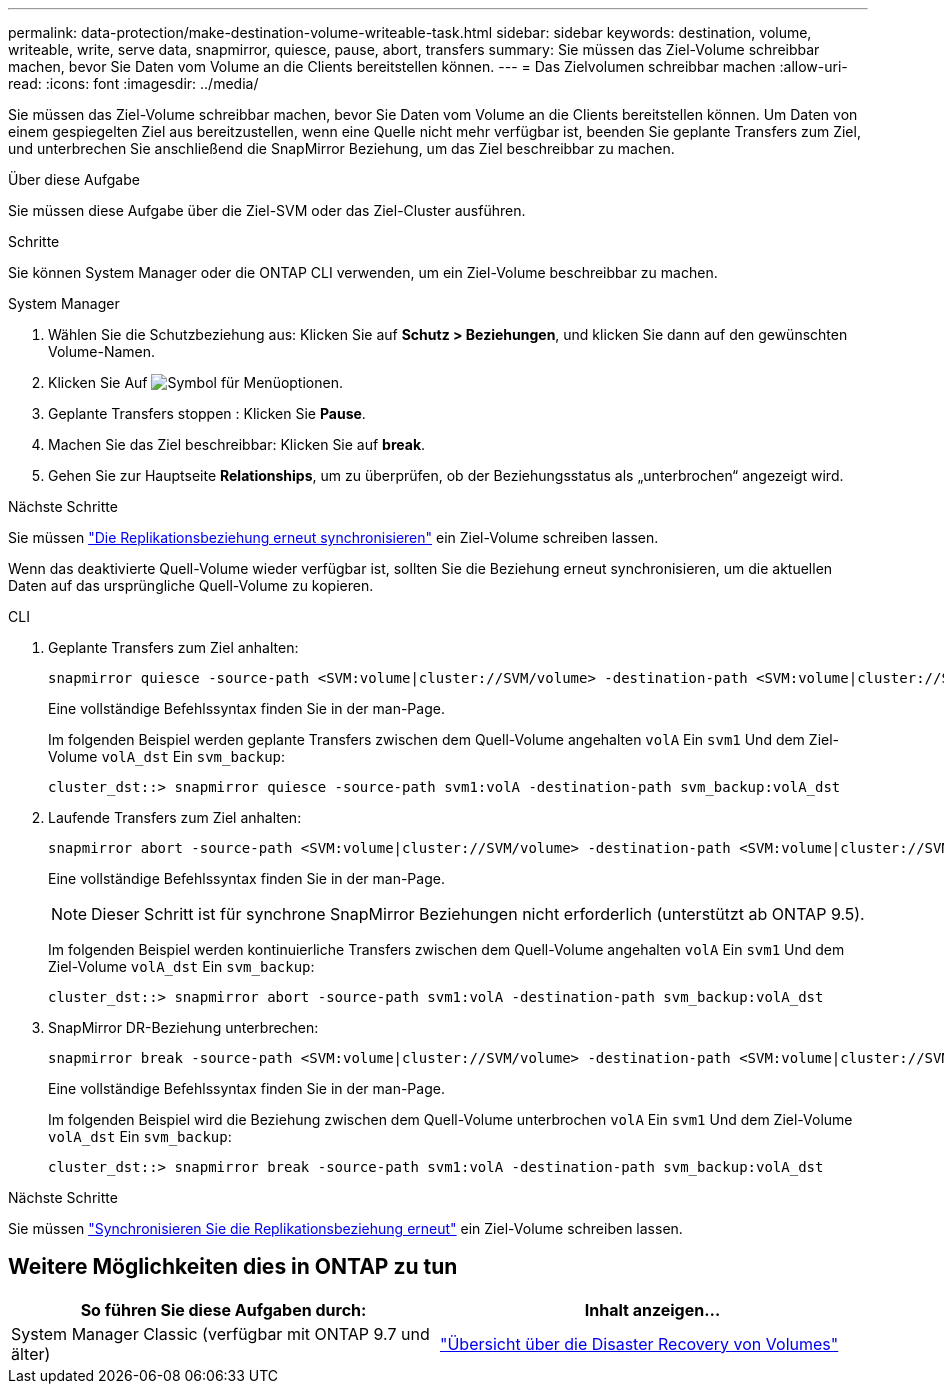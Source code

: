 ---
permalink: data-protection/make-destination-volume-writeable-task.html 
sidebar: sidebar 
keywords: destination, volume, writeable, write, serve data, snapmirror, quiesce, pause, abort, transfers 
summary: Sie müssen das Ziel-Volume schreibbar machen, bevor Sie Daten vom Volume an die Clients bereitstellen können. 
---
= Das Zielvolumen schreibbar machen
:allow-uri-read: 
:icons: font
:imagesdir: ../media/


[role="lead"]
Sie müssen das Ziel-Volume schreibbar machen, bevor Sie Daten vom Volume an die Clients bereitstellen können. Um Daten von einem gespiegelten Ziel aus bereitzustellen, wenn eine Quelle nicht mehr verfügbar ist, beenden Sie geplante Transfers zum Ziel, und unterbrechen Sie anschließend die SnapMirror Beziehung, um das Ziel beschreibbar zu machen.

.Über diese Aufgabe
Sie müssen diese Aufgabe über die Ziel-SVM oder das Ziel-Cluster ausführen.

.Schritte
Sie können System Manager oder die ONTAP CLI verwenden, um ein Ziel-Volume beschreibbar zu machen.

[role="tabbed-block"]
====
.System Manager
--
. Wählen Sie die Schutzbeziehung aus: Klicken Sie auf *Schutz > Beziehungen*, und klicken Sie dann auf den gewünschten Volume-Namen.
. Klicken Sie Auf image:icon_kabob.gif["Symbol für Menüoptionen"].
. Geplante Transfers stoppen : Klicken Sie *Pause*.
. Machen Sie das Ziel beschreibbar: Klicken Sie auf *break*.
. Gehen Sie zur Hauptseite *Relationships*, um zu überprüfen, ob der Beziehungsstatus als „unterbrochen“ angezeigt wird.


.Nächste Schritte
Sie müssen link:resynchronize-relationship-task.html["Die Replikationsbeziehung erneut synchronisieren"] ein Ziel-Volume schreiben lassen.

Wenn das deaktivierte Quell-Volume wieder verfügbar ist, sollten Sie die Beziehung erneut synchronisieren, um die aktuellen Daten auf das ursprüngliche Quell-Volume zu kopieren.

--
.CLI
--
. Geplante Transfers zum Ziel anhalten:
+
[source, cli]
----
snapmirror quiesce -source-path <SVM:volume|cluster://SVM/volume> -destination-path <SVM:volume|cluster://SVM/volume>
----
+
Eine vollständige Befehlssyntax finden Sie in der man-Page.

+
Im folgenden Beispiel werden geplante Transfers zwischen dem Quell-Volume angehalten `volA` Ein `svm1` Und dem Ziel-Volume `volA_dst` Ein `svm_backup`:

+
[listing]
----
cluster_dst::> snapmirror quiesce -source-path svm1:volA -destination-path svm_backup:volA_dst
----
. Laufende Transfers zum Ziel anhalten:
+
[source, cli]
----
snapmirror abort -source-path <SVM:volume|cluster://SVM/volume> -destination-path <SVM:volume|cluster://SVM/volume>
----
+
Eine vollständige Befehlssyntax finden Sie in der man-Page.

+

NOTE: Dieser Schritt ist für synchrone SnapMirror Beziehungen nicht erforderlich (unterstützt ab ONTAP 9.5).

+
Im folgenden Beispiel werden kontinuierliche Transfers zwischen dem Quell-Volume angehalten `volA` Ein `svm1` Und dem Ziel-Volume `volA_dst` Ein `svm_backup`:

+
[listing]
----
cluster_dst::> snapmirror abort -source-path svm1:volA -destination-path svm_backup:volA_dst
----
. SnapMirror DR-Beziehung unterbrechen:
+
[source, cli]
----
snapmirror break -source-path <SVM:volume|cluster://SVM/volume> -destination-path <SVM:volume|cluster://SVM/volume>
----
+
Eine vollständige Befehlssyntax finden Sie in der man-Page.

+
Im folgenden Beispiel wird die Beziehung zwischen dem Quell-Volume unterbrochen `volA` Ein `svm1` Und dem Ziel-Volume `volA_dst` Ein `svm_backup`:

+
[listing]
----
cluster_dst::> snapmirror break -source-path svm1:volA -destination-path svm_backup:volA_dst
----


.Nächste Schritte
Sie müssen link:resynchronize-relationship-task.html["Synchronisieren Sie die Replikationsbeziehung erneut"] ein Ziel-Volume schreiben lassen.

--
====


== Weitere Möglichkeiten dies in ONTAP zu tun

[cols="2"]
|===
| So führen Sie diese Aufgaben durch: | Inhalt anzeigen... 


| System Manager Classic (verfügbar mit ONTAP 9.7 und älter) | link:https://docs.netapp.com/us-en/ontap-system-manager-classic/volume-disaster-recovery/index.html["Übersicht über die Disaster Recovery von Volumes"^] 
|===